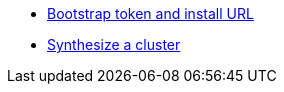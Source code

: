 * xref:explanation/bootstrap-token.adoc[Bootstrap token and install URL]
* xref:explanation/synthesize.adoc[Synthesize a cluster]
